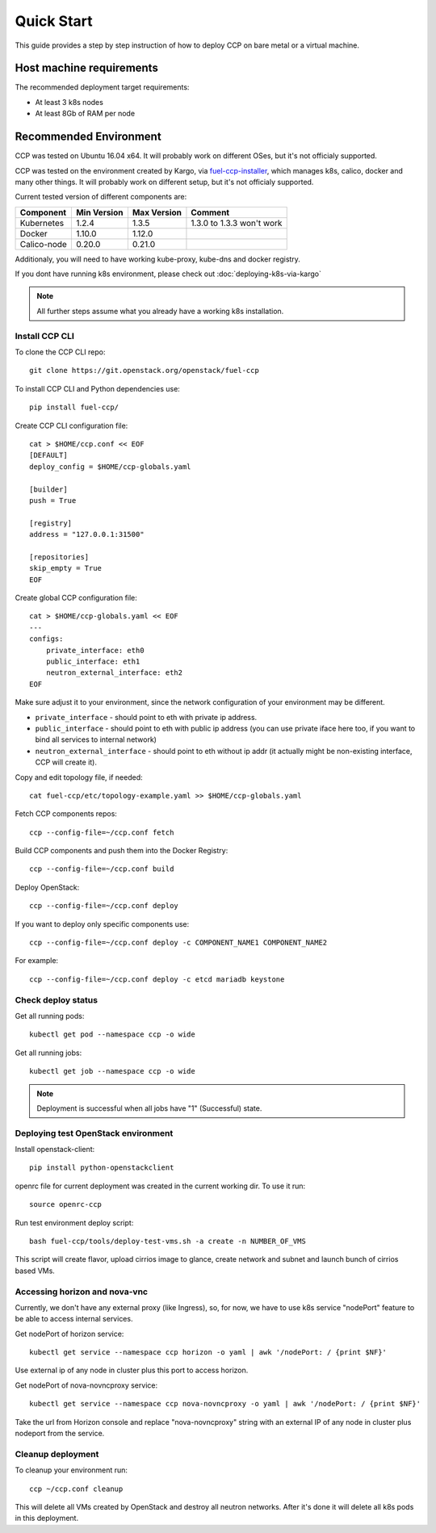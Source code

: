 .. quickstart:

===========
Quick Start
===========

This guide provides a step by step instruction of how to deploy CCP on bare
metal or a virtual machine.

Host machine requirements
=========================

The recommended deployment target requirements:

- At least 3 k8s nodes
- At least 8Gb of RAM per node

Recommended Environment
=======================

CCP was tested on Ubuntu 16.04 x64. It will probably work on different OSes,
but it's not officialy supported.

CCP was tested on the environment created by Kargo, via
`fuel-ccp-installer <https://github.com/openstack/fuel-ccp-installer>`__,
which manages k8s, calico, docker and many other things. It will probably work
on different setup, but it's not officialy supported.

Current tested version of different components are:

=====================   ===========  ===========  =========================
Component               Min Version  Max Version  Comment
=====================   ===========  ===========  =========================
Kubernetes              1.2.4        1.3.5        1.3.0 to 1.3.3 won't work
Docker                  1.10.0       1.12.0
Calico-node             0.20.0       0.21.0
=====================   ===========  ===========  =========================

Additionaly, you will need to have working kube-proxy, kube-dns and docker
registry.

If you dont have running k8s environment, please check out
:doc:`deploying-k8s-via-kargo`

.. NOTE:: All further steps assume what you already have a working k8s
 installation.

Install CCP CLI
---------------

To clone the CCP CLI repo:

::

    git clone https://git.openstack.org/openstack/fuel-ccp

To install CCP CLI and Python dependencies use:

::

    pip install fuel-ccp/

Create CCP CLI configuration file:

::

    cat > $HOME/ccp.conf << EOF
    [DEFAULT]
    deploy_config = $HOME/ccp-globals.yaml

    [builder]
    push = True

    [registry]
    address = "127.0.0.1:31500"

    [repositories]
    skip_empty = True
    EOF

Create global CCP configuration file:

::

    cat > $HOME/ccp-globals.yaml << EOF
    ---
    configs:
        private_interface: eth0
        public_interface: eth1
        neutron_external_interface: eth2
    EOF

Make sure adjust it to your environment, since the network configuration of
your environment may be different.

- ``private_interface`` - should point to eth with private ip address.
- ``public_interface`` - should point to eth with public ip address (you can
  use private iface here too, if you want to bind all services to internal
  network)
- ``neutron_external_interface`` - should point to eth without ip addr (it
  actually might be non-existing interface, CCP will create it).

Copy and edit topology file, if needed:

::

    cat fuel-ccp/etc/topology-example.yaml >> $HOME/ccp-globals.yaml

Fetch CCP components repos:

::

    ccp --config-file=~/ccp.conf fetch

Build CCP components and push them into the Docker Registry:

::

    ccp --config-file=~/ccp.conf build

Deploy OpenStack:

::

    ccp --config-file=~/ccp.conf deploy

If you want to deploy only specific components use:

::

    ccp --config-file=~/ccp.conf deploy -c COMPONENT_NAME1 COMPONENT_NAME2

For example:

::

    ccp --config-file=~/ccp.conf deploy -c etcd mariadb keystone

Check deploy status
-------------------

Get all running pods:

::

    kubectl get pod --namespace ccp -o wide


Get all running jobs:

::

    kubectl get job --namespace ccp -o wide

.. NOTE:: Deployment is successful when all jobs have "1" (Successful) state.

Deploying test OpenStack environment
------------------------------------

Install openstack-client:

::

    pip install python-openstackclient

openrc file for current deployment was created in the current working dir.
To use it run:

::

    source openrc-ccp


Run test environment deploy script:

::

    bash fuel-ccp/tools/deploy-test-vms.sh -a create -n NUMBER_OF_VMS

This script will create flavor, upload cirrios image to glance, create network
and subnet and launch bunch of cirrios based VMs.


Accessing horizon and nova-vnc
------------------------------

Currently, we don't have any external proxy (like Ingress), so, for now, we
have to use k8s service "nodePort" feature to be able to access internal
services.

Get nodePort of horizon service:

::

    kubectl get service --namespace ccp horizon -o yaml | awk '/nodePort: / {print $NF}'

Use external ip of any node in cluster plus this port to access horizon.

Get nodePort of nova-novncproxy service:

::

    kubectl get service --namespace ccp nova-novncproxy -o yaml | awk '/nodePort: / {print $NF}'

Take the url from Horizon console and replace "nova-novncproxy" string with an
external IP of any node in cluster plus nodeport from the service.

Cleanup deployment
---------------------

To cleanup your environment run:

::

    ccp ~/ccp.conf cleanup

This will delete all VMs created by OpenStack and destroy all neutron networks.
After it's done it will delete all k8s pods in this deployment.
